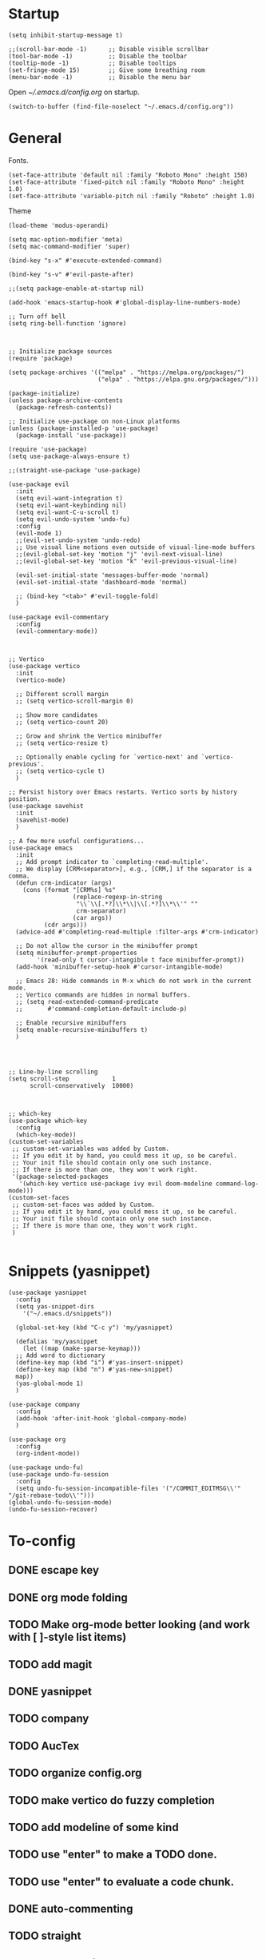 * Startup
#+begin_src elisp
  (setq inhibit-startup-message t)

  ;;(scroll-bar-mode -1)      ;; Disable visible scrollbar
  (tool-bar-mode -1)          ;; Disable the toolbar
  (tooltip-mode -1)           ;; Disable tooltips
  (set-fringe-mode 15)        ;; Give some breathing room
  (menu-bar-mode -1)          ;; Disable the menu bar
#+end_src 

Open [[~/.emacs.d/config.org]] on startup.
#+begin_src elisp
  (switch-to-buffer (find-file-noselect "~/.emacs.d/config.org"))
#+end_src

* General
Fonts.
#+begin_src elisp
  (set-face-attribute 'default nil :family "Roboto Mono" :height 150)
  (set-face-attribute 'fixed-pitch nil :family "Roboto Mono" :height 1.0)
  (set-face-attribute 'variable-pitch nil :family "Roboto" :height 1.0)
#+end_src

Theme
#+begin_src elisp
  (load-theme 'modus-operandi)
#+end_src

#+begin_src elisp
(setq mac-option-modifier 'meta)
(setq mac-command-modifier 'super)
#+end_src

#+begin_src elisp
  (bind-key "s-x" #'execute-extended-command)
#+end_src

#+begin_src elisp
  (bind-key "s-v" #'evil-paste-after)
#+end_src

#+begin_src elisp
;;(setq package-enable-at-startup nil)
#+end_src

#+begin_src elisp
  (add-hook 'emacs-startup-hook #'global-display-line-numbers-mode)
#+end_src

#+begin_src elisp
  ;; Turn off bell
  (setq ring-bell-function 'ignore)



  ;; Initialize package sources
  (require 'package)

  (setq package-archives '(("melpa" . "https://melpa.org/packages/")
                           ("elpa" . "https://elpa.gnu.org/packages/")))

  (package-initialize)
  (unless package-archive-contents
    (package-refresh-contents))

  ;; Initialize use-package on non-Linux platforms
  (unless (package-installed-p 'use-package)
    (package-install 'use-package))

  (require 'use-package)
  (setq use-package-always-ensure t)

  ;;(straight-use-package 'use-package)

  (use-package evil
    :init
    (setq evil-want-integration t)
    (setq evil-want-keybinding nil)
    (setq evil-want-C-u-scroll t)
    (setq evil-undo-system 'undo-fu)
    :config
    (evil-mode 1)
    ;;(evil-set-undo-system 'undo-redo)
    ;; Use visual line motions even outside of visual-line-mode buffers
    ;;(evil-global-set-key 'motion "j" 'evil-next-visual-line)
    ;;(evil-global-set-key 'motion "k" 'evil-previous-visual-line)

    (evil-set-initial-state 'messages-buffer-mode 'normal)
    (evil-set-initial-state 'dashboard-mode 'normal)

    ;; (bind-key "<tab>" #'evil-toggle-fold)
    )

  (use-package evil-commentary
    :config
    (evil-commentary-mode))



  ;; Vertico
  (use-package vertico
    :init
    (vertico-mode)

    ;; Different scroll margin
    ;; (setq vertico-scroll-margin 0)

    ;; Show more candidates
    ;; (setq vertico-count 20)

    ;; Grow and shrink the Vertico minibuffer
    ;; (setq vertico-resize t)

    ;; Optionally enable cycling for `vertico-next' and `vertico-previous'.
    ;; (setq vertico-cycle t)
    )

  ;; Persist history over Emacs restarts. Vertico sorts by history position.
  (use-package savehist
    :init
    (savehist-mode)
    )

  ;; A few more useful configurations...
  (use-package emacs
    :init
    ;; Add prompt indicator to `completing-read-multiple'.
    ;; We display [CRM<separator>], e.g., [CRM,] if the separator is a comma.
    (defun crm-indicator (args)
      (cons (format "[CRM%s] %s"
                    (replace-regexp-in-string
                     "\\`\\[.*?]\\*\\|\\[.*?]\\*\\'" ""
                     crm-separator)
                    (car args))
            (cdr args)))
    (advice-add #'completing-read-multiple :filter-args #'crm-indicator)

    ;; Do not allow the cursor in the minibuffer prompt
    (setq minibuffer-prompt-properties
          '(read-only t cursor-intangible t face minibuffer-prompt))
    (add-hook 'minibuffer-setup-hook #'cursor-intangible-mode)

    ;; Emacs 28: Hide commands in M-x which do not work in the current mode.
    ;; Vertico commands are hidden in normal buffers.
    ;; (setq read-extended-command-predicate
    ;;       #'command-completion-default-include-p)

    ;; Enable recursive minibuffers
    (setq enable-recursive-minibuffers t)
    )




  ;; Line-by-line scrolling
  (setq scroll-step            1
        scroll-conservatively  10000)



  ;; which-key
  (use-package which-key
    :config
    (which-key-mode))
  (custom-set-variables
   ;; custom-set-variables was added by Custom.
   ;; If you edit it by hand, you could mess it up, so be careful.
   ;; Your init file should contain only one such instance.
   ;; If there is more than one, they won't work right.
   '(package-selected-packages
     '(which-key vertico use-package ivy evil doom-modeline command-log-mode)))
  (custom-set-faces
   ;; custom-set-faces was added by Custom.
   ;; If you edit it by hand, you could mess it up, so be careful.
   ;; Your init file should contain only one such instance.
   ;; If there is more than one, they won't work right.
   )

#+end_src


* Snippets (yasnippet)
#+begin_src elisp
  (use-package yasnippet
    :config
    (setq yas-snippet-dirs
	  '("~/.emacs.d/snippets"))

    (global-set-key (kbd "C-c y") 'my/yasnippet)

    (defalias 'my/yasnippet
      (let ((map (make-sparse-keymap)))
	;; Add word to dictionary
	(define-key map (kbd "i") #'yas-insert-snippet)
	(define-key map (kbd "n") #'yas-new-snippet)
	map))
    (yas-global-mode 1)
    )
#+end_src

#+begin_src elisp
  (use-package company
    :config
    (add-hook 'after-init-hook 'global-company-mode)
    )
#+end_src

#+begin_src elisp
  (use-package org
    :config
    (org-indent-mode))
#+end_src

#+begin_src elisp
  (use-package undo-fu)
  (use-package undo-fu-session
    :config
    (setq undo-fu-session-incompatible-files '("/COMMIT_EDITMSG\\'" "/git-rebase-todo\\'")))
  (global-undo-fu-session-mode)
  (undo-fu-session-recover)
#+end_src


* To-config
** DONE escape key
** DONE org mode folding
** TODO Make org-mode better looking (and work with [ ]-style list items)
** TODO add magit
** DONE yasnippet
** TODO company
** TODO AucTex 
** TODO organize config.org
** TODO make vertico do fuzzy completion
** TODO add modeline of some kind
** TODO use "enter" to make a TODO done.
** TODO use "enter" to evaluate a code chunk.
** DONE auto-commenting
** TODO straight
** DONE undo persist
** DONE cmd+v needs to paste.
** DONE line numbers

